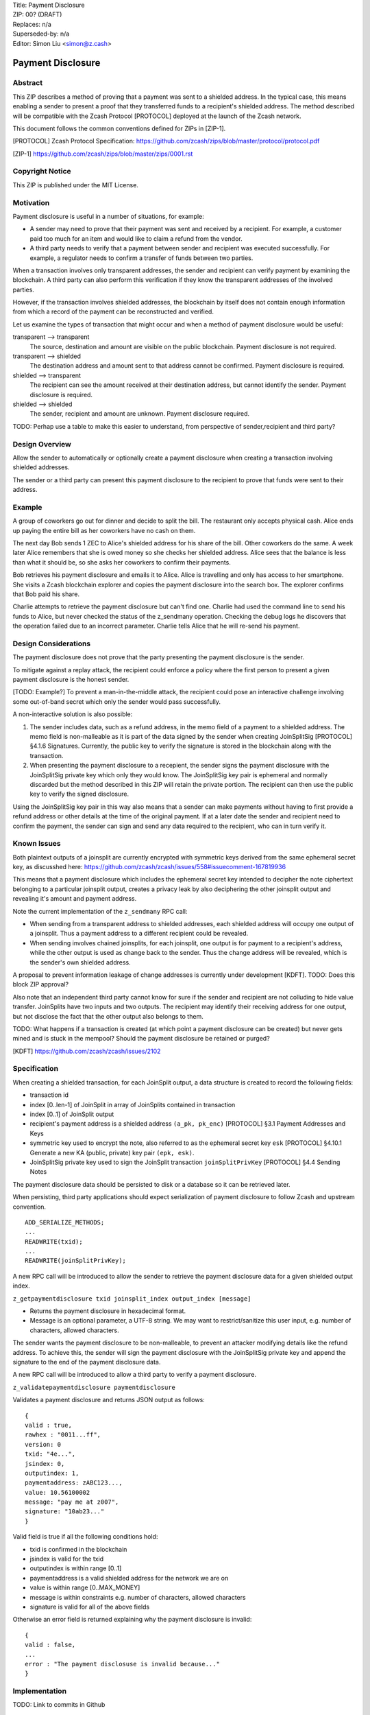 | Title: Payment Disclosure
| ZIP: 00? (DRAFT)
| Replaces: n/a
| Superseded-by: n/a
| Editor: Simon Liu <simon@z.cash>

==================
Payment Disclosure
==================

Abstract
--------

This ZIP describes a method of proving that a payment was sent to a shielded address.  In the typical case, this means enabling a sender to present a proof that they transferred funds to a recipient's shielded address.  The method described will be compatible with the Zcash Protocol [PROTOCOL] deployed at the launch of the Zcash network.

This document follows the common conventions defined for ZIPs in [ZIP-1].

.. [PROTOCOL] Zcash Protocol Specification: https://github.com/zcash/zips/blob/master/protocol/protocol.pdf
.. [ZIP-1] https://github.com/zcash/zips/blob/master/zips/0001.rst

Copyright Notice
----------------
This ZIP is published under the MIT License.

Motivation
----------
Payment disclosure is useful in a number of situations, for example:

* A sender may need to prove that their payment was sent and received by a recipient.  For example, a customer paid too much for an item and would like to claim a refund from the vendor.
* A third party needs to verify that a payment between sender and recipient was executed successfully.  For example, a regulator needs to confirm a transfer of funds between two parties.

When a transaction involves only transparent addresses, the sender and recipient can verify payment by examining the blockchain.  A third party can also perform this verification if they know the transparent addresses of the involved parties.

However, if the transaction involves shielded addresses, the blockchain by itself does not contain enough information from which a record of the payment can be reconstructed and verified.

Let us examine the types of transaction that might occur and when a method of payment disclosure would be useful:

transparent --> transparent
  The source, destination and amount are visible on the public blockchain.  Payment disclosure is not required.

transparent --> shielded
  The destination address and amount sent to that address cannot be confirmed. Payment disclosure is required.

shielded --> transparent
  The recipient can see the amount received at their destination address, but cannot identify the sender.  Payment disclosure is required.

shielded --> shielded
  The sender, recipient and amount are unknown.  Payment disclosure required.

TODO: Perhap use a table to make this easier to understand, from perspective of sender,recipient and third party?

Design Overview
---------------

Allow the sender to automatically or optionally create a payment disclosure when creating a transaction involving shielded addresses.

The sender or a third party can present this payment disclosure to the recipient to prove that funds were sent to their address.

Example
-------
A group of coworkers go out for dinner and decide to split the bill.  The restaurant only accepts physical cash.  Alice ends up paying the entire bill as her coworkers have no cash on them.

The next day Bob sends 1 ZEC to Alice's shielded address for his share of the bill.  Other coworkers do the same.  A week later Alice remembers that she is owed money so she checks her shielded address.  Alice sees that the balance is less than what it should be, so she asks her coworkers to confirm their payments.

Bob retrieves his payment disclosure and emails it to Alice.  Alice is travelling and only has access to her smartphone.  She visits a Zcash blockchain explorer and copies the payment disclosure into the search box. The explorer confirms that Bob paid his share.

Charlie attempts to retrieve the payment disclosure but can't find one.  Charlie had used the command line to send his funds to Alice, but never checked the status of the z_sendmany operation.  Checking the debug logs he discovers that the operation failed due to an incorrect parameter.  Charlie tells Alice that he will re-send his payment.


Design Considerations
---------------------
The payment disclosure does not prove that the party presenting the payment disclosure is the sender.

To mitigate against a replay attack, the recipient could enforce a policy where the first person to present a given payment disclosure is the honest sender.

[TODO: Example?] To prevent a man-in-the-middle attack, the recipient could pose an interactive challenge involving some out-of-band secret which only the sender would pass successfully.

A non-interactive solution is also possible:

#. The sender includes data, such as a refund address, in the memo field of a payment to a shielded address.  The memo field is non-malleable as it is part of the data signed by the sender when creating JoinSplitSig [PROTOCOL] §4.1.6 Signatures.  Currently, the public key to verify the signature is stored in the blockchain along with the transaction.
#. When presenting the payment disclosure to a recepient, the sender signs the payment disclosure with the JoinSplitSig private key which only they would know.  The JoinSplitSig key pair is ephemeral and normally discarded but the method described in this ZIP will retain the private portion.  The recipient can then use the public key to verify the signed disclosure.

Using the JoinSplitSig key pair in this way also means that a sender can make payments without having to first provide a refund address or other details at the time of the original payment.  If at a later date the sender and recipient need to confirm the payment, the sender can sign and send any data required to the recipient, who can in turn verify it.


Known Issues
------------
Both plaintext outputs of a joinsplit are currently encrypted with symmetric keys derived from the same ephemeral secret key, as discusshed here: https://github.com/zcash/zcash/issues/558#issuecomment-167819936

This means that a payment disclosure which includes the ephemeral secret key intended to decipher the note ciphertext belonging to a particular joinsplit output, creates a privacy leak by also deciphering the other joinsplit output and revealing it's amount and payment address.

Note the current implementation of the ``z_sendmany`` RPC call:

- When sending from a transparent address to shielded addresses, each shielded address will occupy one output of a joinsplit.  Thus a payment address to a different recipient could be revealed.

- When sending involves chained joinsplits, for each joinsplit, one output is for payment to a recipient's address, while the other output is used as change back to the sender.  Thus the change address will be revealed, which is the sender's own shielded address.

A proposal to prevent information leakage of change addresses is currently under development [KDFT].  TODO: Does this block ZIP approval?

Also note that an independent third party cannot know for sure if the sender and recipient are not colluding to hide value transfer.  JoinSplits have two inputs and two outputs.  The recipient may identify their receiving address for one output, but not disclose the fact that the other output also belongs to them.

TODO: What happens if a transaction is created (at which point a payment disclosure can be created) but never gets mined and is stuck in the mempool?  Should the payment disclosure be retained or purged?

.. [KDFT] https://github.com/zcash/zcash/issues/2102


Specification
-------------
When creating a shielded transaction, for each JoinSplit output, a data structure is created to record the following fields:

- transaction id
- index [0..len-1] of JoinSplit in array of JoinSplits contained in transaction
- index [0..1] of JoinSplit output
- recipient's payment address is a shielded address ``(a_pk, pk_enc)`` [PROTOCOL] §3.1 Payment Addresses and Keys
- symmetric key used to encrypt the note, also referred to as the ephemeral secret key ``esk`` [PROTOCOL] §4.10.1 Generate a new KA (public, private) key pair ``(epk, esk)``.
- JoinSplitSig private key used to sign the JoinSplit transaction ``joinSplitPrivKey`` [PROTOCOL] §4.4 Sending Notes

The payment disclosure data should be persisted to disk or a database so it can be retrieved later.

When persisting, third party applications should expect serialization of payment disclosure to follow Zcash and upstream convention.

::

    ADD_SERIALIZE_METHODS;
    ...
    READWRITE(txid);
    ...
    READWRITE(joinSplitPrivKey);

A new RPC call will be introduced to allow the sender to retrieve the payment disclosure data for a given shielded output index.

``z_getpaymentdisclosure txid joinsplit_index output_index [message]``

- Returns the payment disclosure in hexadecimal format.
- Message is an optional parameter, a UTF-8 string.  We may want to restrict/sanitize this user input, e.g. number of characters, allowed characters.

The sender wants the payment disclosure to be non-malleable, to prevent an attacker modifying details like the refund address.  To achieve this, the sender will sign the payment disclosure with the JoinSplitSig private key and append the signature to the end of the payment disclosure data.

A new RPC call will be introduced to allow a third party to verify a payment disclosure.

``z_validatepaymentdisclosure paymentdisclosure``

Validates a payment disclosure and returns JSON output as follows:

::

    {
    valid : true,
    rawhex : "0011...ff",
    version: 0
    txid: "4e...",
    jsindex: 0,
    outputindex: 1,
    paymentaddress: zABC123...,
    value: 10.56100002
    message: "pay me at z007",
    signature: "10ab23..."
    }

Valid field is true if all the following conditions hold:

- txid is confirmed in the blockchain
- jsindex is valid for the txid
- outputindex is within range [0..1]
- paymentaddress is a valid shielded address for the network we are on
- value is within range [0..MAX_MONEY]
- message is within constraints e.g. number of characters, allowed characters
- signature is valid for all of the above fields

Otherwise an error field is returned explaining why the payment disclosure is invalid:

::

    {
    valid : false,
    ...
    error : "The payment disclosuse is invalid because..."
    }


Implementation
--------------
TODO: Link to commits in Github

A reference implementation will be added to zcashd as an experimental feature.  To enable payment disclosure, set the following two options to true:

* `-paymentdisclosure=1`
* `-experimentalfeatures=1`

A third party trying to validate payment disclosure must track all transactions and thus enable the option:

* `-txindex=1`

In this implementation we will assume that once the feature is enabled, the node will create and store a payment disclosure for every transaction sent which involves a shielded address.

When the sender calls RPC call ``z_sendmany`` and creates a shielded transaction in ``asyncrpcoperation.cpp``:

#. retain the ephemeral joinSplitPrivKey used to sign the transaction
#. retain the ephemeral secret key used for symmetric encryption of the note plaintext

Record relevant data in a struct (or class) defined as follows:

::

    struct PaymentDisclosureKey {
        uint256 txid            // primitives/transaction.h
        size_t js;              // Index into CTransaction.vjoinsplit
        uint8_t n;              // Index into JSDescription fields of length ZC_NUM_JS_OUTPUTS
    };

    struct PaymentDisclosureInfo {
        uint8_t version;          // 0 = experimental, 1 = first production version, etc.
        uint256 esk;              // zcash/NoteEncryption.cpp
        uint256 joinSplitPrivKey; // primitives/transaction.h
    };

Persist the object in a LevelDB key-value store, saved in a subfolder of the configured datadir:

    ``DATADIR/paymentdisclosure/``

Where key-value entries are:

::

    Key: PaymentDisclosureKey
    Value: PaymentDisclosureInfo

Given the above, by default on Linux, the payment disclosure database will be saved under:

    ``$HOME/.zcash/paymentdisclosure/``

The sender may optionally:

- log records to ``debug.log`` using a new debug category ``paymentdisclosure``
- have the records returned in result of RPC call ``z_getoperationresult``

If the sender needs to provide a payment disclosure to the recipient or a third party, the sender will use RPC call ``z_getpaymentdisclosure`` to generate a Payment Disclosure.

``z_getpaymentdisclosure txid joinsplit_index output_index [message]``

To create a valid Payment Disclosure an implementation must:

#. Check the txid was confirmed in the blockchain
#. Create a ``PaymentDisclosureKey`` from parameters to RPC call
#. Use the key to retrieve its value ``PaymentDisclosureInfo`` from storage
#. Create and populate a ``PaymentDisclosure``

    ::
    
        struct PaymentDisclosurePayload {
            uint8   version;        // 0 = experimental, 1 = first production version, etc.
            uint256 esk;            // zcash/NoteEncryption.cpp
            uint256 txid;           // primitives/transaction.h
            size_t js;              // Index into CTransaction.vjoinsplit
            uint8_t n;              // Index into JSDescription fields of length ZC_NUM_JS_OUTPUTS
            std::string message     // parameter to RPC call
        };

#. Serialize ``PaymentDisclosurePayload`` and sign the raw data using the ``joinSplitPrivKey`` to generate a signature ``payloadSig``.  Sample C++ code to do this:

    ::
    
        // Serialize and hash
        CHashWriter ss(SER_GETHASH, 0);
        ss << payload << nHashType;
        uint256 dataToBeSigned = ss.GetHash();
    
        // Compute the payload signature
        unsigned char[64] payloadSig;
        if (!(crypto_sign_detached(&payloadSig[0], NULL,
            dataToBeSigned.begin(), 32,
            joinSplitPrivKey
            ) == 0))
        {
            throw std::runtime_error("crypto_sign_detached failed");
        }
    
        // Sanity check
        if (!(crypto_sign_verify_detached(&payloadSig[0],
            dataToBeSigned.begin(), 32,
            joinSplitPubKey.begin()
            ) == 0))
        {
            throw std::runtime_error("crypto_sign_verify_detached failed");
        }


#. Construct and serialize a PaymentDisclosure object using the data generated so far.

    ::
    
        struct PaymentDisclosure {
            PaymentDisclosurePayload    payload;
            unsigned char[64]           payloadSig;
        }

#. Return to the caller a JSON object containing the hex string of the serialized PaymentDisclosure.  If there were errors generating the payment disclosure, return a standard JSON-RPC error with an appropriate error message.

::

    {
      "hex" : "091234ABCDEF234781248273842738491....."
    }


This raw hex string can be given to the recipient or a third party to use with the new RPC call ``z_validatepaymentdisclosure``:

``z_validatepaymentdisclosure paymentdisclosure``


To validate a payment disclosure, perform the following steps:

1. Deserialize the raw hex string into a ``PaymentDisclosure`` object
2. Retrieve the ``joinSplitPubKey`` for the transaction and verify the payment disclosure signature ``payloadSig``.
3. Retrieve the note ciphertext from the blockchain for ``txid``, ``js``, ``n``.
4. Use the ``esk`` to decrypt the ciphertext into plain text
5. Return JSON output as described above in the specification. 

Possible error messages which could cause validation to fail include:

- "txid was not confirmed in blockchain"
- "could not find data for txid, please reindex with txindex=1"
- "output index invalid, must be 0 or 1"
- "transaction does not contain any joinsplits"
- "joinsplit index is greater than number of joinsplits"
- "message is too big"
- "message contains invalid character sequences"
- "verification of payment disclosure signature failed"
- ...


References
----------
| https://github.com/zcash/zcash/issues/2036
| https://github.com/Electric-Coin-Company/zecc-private/wiki/Engineering-meeting-notes
| https://github.com/zcash/zcash/issues/737
